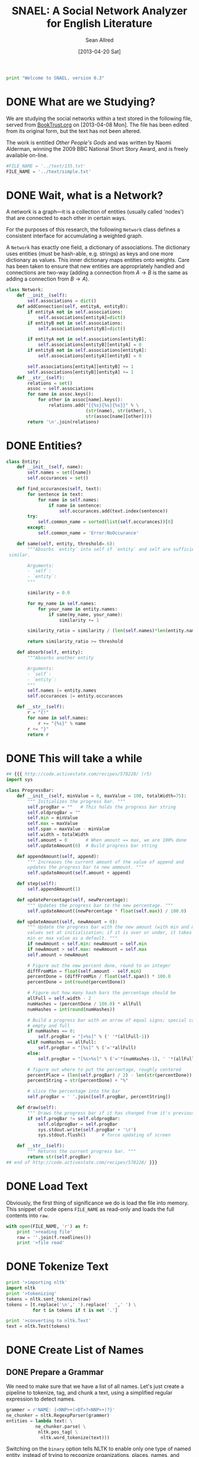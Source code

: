 #+Title: SNAEL: A Social Network Analyzer for English Literature
#+Author: Sean Allred
#+Date: [2013-04-20 Sat]

#+BEGIN_SRC python :tangle "./src/snael.py"
  print "Welcome to SNAEL, version 0.3"
#+END_SRC

* DONE What are we Studying?
We are studying the social networks within a text stored in the
following file, served from [[http://fileserver.booktrust.org.uk/usr/library/documents/bbc-nssa-2009/other_peoples_gods.pdf][BookTrust.org]] on [2013-04-08 Mon].  The
file has been edited from its original form, but the text has not been
altered.

The work is entitled /Other People's Gods/ and was written by Naomi
Alderman, winning the 2009 BBC National Short Story Award, and is
freely available on-line.

#+BEGIN_SRC python :tangle "./src/snael.py"
  #FILE_NAME = '../text/135.txt'
  FILE_NAME = '../text/simple.txt'
#+END_SRC

* DONE Wait, what is a Network?
A network is a graph---it is a collection of entities (usually called
'nodes') that are connected to each other in certain ways.

For the purposes of this research, the following =Network= class
defines a consistent interface for accumulating a weighted graph.

A =Network= has exactly one field, a dictionary of associations.  The
dictionary uses entities (must be hash-able, e.g. strings) as keys and
one more dictionary as values.  This inner dictionary maps entities
onto weights.  Care has been taken to ensure that new entities are
appropriately handled and connections are two-way (adding a connection
from $A \to B$ is the same as adding a connection from $B \to A$).
#+BEGIN_SRC python :tangle "./src/snael.py"
  class Network:
      def __init__(self):
          self.associations = dict()
      def addConnection(self, entityA, entityB):
          if entityA not in self.associations:
              self.associations[entityA]=dict()
          if entityB not in self.associations:
              self.associations[entityB]=dict()
  
          if entityA not in self.associations[entityB]:
              self.associations[entityB][entityA] = 0
          if entityB not in self.associations[entityA]:
              self.associations[entityA][entityB] = 0
  
          self.associations[entityA][entityB] += 1
          self.associations[entityB][entityA] += 1
      def __str__(self):
          relations = set()
          assoc = self.associations
          for name in assoc.keys():
              for other in assoc[name].keys():
                  relations.add("{{%s}{%s}{%s}}" % \
                                (str(name), str(other), \
                                str(assoc[name][other])))
          return '\n'.join(relations)
#+END_SRC

* DONE Entities?
#+BEGIN_SRC python :tangle "./src/snael.py"
  class Entity:
      def __init__(self, name):
          self.names = set([name])
          self.occurances = set()
  
      def find_occurances(self, text):
          for sentence in text:
              for name in self.names:
                  if name in sentence:
                      self.occurances.add(text.index(sentence))
          try:
              self.common_name = sorted(list(self.occurances))[0]
          except:
              self.common_name = 'Error:NoOccurance'
  
      def same(self, entity, threshold=.6):
          """Absorbs `entity` into self if `entity` and self are sufficiently
   similar.
          
          Arguments:
          - `self`:
          - `entity`:
          """
          
          similarity = 0.0
  
          for my_name in self.names:
              for your_name in entity.names:
                  if same(my_name, your_name):
                      similarity += 1
  
          similarity_ratio = similarity / (len(self.names)*len(entity.names))
  
          return similarity_ratio >= threshold
  
      def absorb(self, entity):
          """Absorbs another entity
          
          Arguments:
          - `self`:
          - `entity`:
          """
          self.names |= entity.names
          self.occurances |= entity.occurances
  
      def __str__(self):
          r = "{!"
          for name in self.names:
              r += "{%s}" % name
          r += "}"
          return r
#+END_SRC
* DONE This will take a while
#+BEGIN_SRC python :tangle "./src/snael.py"
  ## {{{ http://code.activestate.com/recipes/578228/ (r5)
  import sys
  
  class ProgressBar:
      def __init__(self, minValue = 0, maxValue = 100, totalWidth=75):
          """ Initializes the progress bar. """
          self.progBar = ""   # This holds the progress bar string
          self.oldprogBar = ""
          self.min = minValue
          self.max = maxValue
          self.span = maxValue - minValue
          self.width = totalWidth
          self.amount = 0       # When amount == max, we are 100% done 
          self.updateAmount(0)  # Build progress bar string
  
      def appendAmount(self, append):
          """ Increases the current amount of the value of append and 
          updates the progress bar to new ammount. """
          self.updateAmount(self.amount + append)
      
      def step(self):
          self.appendAmount(1)
      
      def updatePercentage(self, newPercentage):
          """ Updates the progress bar to the new percentage. """
          self.updateAmount((newPercentage * float(self.max)) / 100.0)
  
      def updateAmount(self, newAmount = 0):
          """ Update the progress bar with the new amount (with min and max
          values set at initialization; if it is over or under, it takes the
          min or max value as a default. """
          if newAmount < self.min: newAmount = self.min
          if newAmount > self.max: newAmount = self.max
          self.amount = newAmount
  
          # Figure out the new percent done, round to an integer
          diffFromMin = float(self.amount - self.min)
          percentDone = (diffFromMin / float(self.span)) * 100.0
          percentDone = int(round(percentDone))
  
          # Figure out how many hash bars the percentage should be
          allFull = self.width - 2
          numHashes = (percentDone / 100.0) * allFull
          numHashes = int(round(numHashes))
  
          # Build a progress bar with an arrow of equal signs; special cases for
          # empty and full
          if numHashes == 0:
              self.progBar = "[>%s]" % (' '*(allFull-1))
          elif numHashes == allFull:
              self.progBar = "[%s]" % ('='*allFull)
          else:
              self.progBar = "[%s>%s]" % ('='*(numHashes-1), ' '*(allFull-numHashes))
  
          # figure out where to put the percentage, roughly centered
          percentPlace = (len(self.progBar) / 2) - len(str(percentDone))
          percentString = str(percentDone) + "%"
  
          # slice the percentage into the bar
          self.progBar = ' '.join([self.progBar, percentString])
      
      def draw(self):
          """ Draws the progress bar if it has changed from it's previous value.  """
          if self.progBar != self.oldprogBar:
              self.oldprogBar = self.progBar
              sys.stdout.write(self.progBar + '\r')
              sys.stdout.flush()      # force updating of screen
  
      def __str__(self):
          """ Returns the current progress bar. """
          return str(self.progBar)
  ## end of http://code.activestate.com/recipes/578228/ }}}
  
#+END_SRC

* DONE Load Text
Obviously, the first thing of significance we do is load the file into
memory.  This snippet of code opens =FILE_NAME= as read-only and loads
the full contents into =raw=.
#+BEGIN_SRC python :tangle "./src/snael.py"
  with open(FILE_NAME, 'r') as f:
      print '>reading file'
      raw = ''.join(f.readlines())
      print '>file read'
#+END_SRC

* DONE Tokenize Text
#+BEGIN_SRC python :tangle "./src/snael.py"
  print '>importing nltk'
  import nltk
  print '>tokenizing'
  tokens = nltk.sent_tokenize(raw)
  tokens = [t.replace('\n',' ').replace('  ',' ') \
            for t in tokens if t is not '.']
  
  print '>converting to nltk.Text'
  text = nltk.Text(tokens)
#+END_SRC

* DONE Create List of Names
** DONE Prepare a Grammar
We need to make sure that we have a list of all names.  Let's just
create a pipeline to tokenize, tag, and chunk a text, using a
simplified regular expression to detect names.

#+BEGIN_SRC python :tangle "./src/snael.py"
  grammer = r'NAME: {<NNP>+(<DT>?<NNP>+)?}'
  ne_chunker = nltk.RegexpParser(grammer)
  entities = lambda text: \
             ne_chunker.parse( \
              nltk.pos_tag( \
               nltk.word_tokenize(text)))
#+END_SRC

Switching on the =binary= option tells NLTK to enable only one type of
named entity, instead of trying to recognize organizations, places,
names, and other specifics.  With this option, NLTK seems to be far
more reliable and consistent.

** DONE Recognizing Names
*** DONE Shortcomings
Now, =entities= is a function that, if we pass it some sentence, it
can correctly identify many titles as named entities:

#+BEGIN_EXAMPLE
>>> print entities("Alexander conquered much of the known world \
    after his father, Phillip II, was assassinated.").pprint()
(S
  (NE Alexander/NNP)
  conquered/VBD
  much/JJ
  of/IN
  the/DT
  known/VBN
  world/NN
  after/IN
  his/PRP$
  father/NN
  ,/,
  (NE Phillip/NNP II/NNP)
  ,/,
  was/VBD
  assassinated/VBN
  ./.)
#+END_EXAMPLE

Note, however, that NLTK is not foolproof; it is yet confused by the
following simple epithet:

#+BEGIN_EXAMPLE
>>> print entities("Alexander the Great conquered much of the known \
    world after his father, Phillip II, was assassinated.").pprint()
(S
  Alexander/NNP
  the/DT
  (NE Great/NNP)
  conquered/VBD
  much/JJ
  of/IN
  the/DT
  known/VBN
  world/NN
  after/IN
  his/PRP$
  father/NN
  ,/,
  (NE Phillip/NNP II/NNP)
  ,/,
  was/VBD
  assassinated/VBN
  ./.)
#+END_EXAMPLE

This can most certainly present problems when the names are followed
by an epithet that is crucial to correctly identifying the person, as
in =Alexander the Great=.  (This is called an /epitheton
necessarium/.)  I suspect an NLTK chunking object can be configured to
correctly identify these by placing an optional determiner between two
proper nouns (tagged =NNP=), but we will ignore this shortcoming for
now.

*** DONE Tagging
We now need to tag every sentence in the text.  This is by far the
most time-consuming task, and the program can appear that it is
frozen.  For this reason, an incremental update system is put into
place to advise the user on its progress.  The progress bar system is
taken from [[http://stackoverflow.com/a/3160819/1443496][Stack Overflow]] and is available under
Creative~Commons~BY-SA.  The original code was written by [[http://stackoverflow.com/users/81179][CristopheD]]
and has been modified to be clearer.

#+BEGIN_SRC python :tangle "./src/snael.py"
  print '>tagging entire text'
  
  tag_bar = ProgressBar(maxValue=len(text))
#+END_SRC

We prepare a list for the tagged sentences to be stored, and begin to
track our progress through the text.  (Remember that the text is
stored as a list of sentences, so this progress is
sentence-by-sentence.)  For each =sentence= in the =text=, we append
the list of =tagged_senteces= with the =entities= of the =sentence=.
We increment our progress through the text, and then test to see if we
have crossed into the next level of the progress bar.  (We do this by
comparing the ratios between =current_text_index= : =len(text)= and
=progress_bar_progress= : =progress_bar_width=.  Each value is
interpreted as a =float= to bypass integer division.)  If we need to,
we write a character to =stdout=, flush the buffer (forcing the
write), and then increment our progress through the progress bar.

#+BEGIN_SRC python :tangle "./src/snael.py"
  tagged_sentences = list()
  
  for sentence in text:
      tagged_sentences.append(entities(sentence))
      tag_bar.step()
  
  print ''
  print '>Done.'
#+END_SRC
*** DONE Strip Names
=tagged_sentences= is now a list that contains every sentence with
every word tagged as to its position.  Names are all tagged as such
(=NAME=), so all we need to do is distill the entire text into a list
of names.

In good practice, we'll define a function that will receive exactly
one sentence (as tagged by NLTK) and pull out the names, returning
them as a list.

We can use the production rules to extract the names.  For each
=NAME= recognized, a production is made from =NAME= to the actual
name matched.  The actual name matched is stored in the right-hand
side, or =rhs=, of the production list (given by
=sentence.productions()=).  (Note that the first production is always
from =S= (the sentence) to the sentence itself, with =NAME= standing
in for matched names.)  The =rhs= is stored in a tuple of tuples, and
a bit of indexing magic is done to extract what is needed (the first
element of each tuple).  This is then joined with a single space and
added to the list of names, which is returned.
#+BEGIN_SRC python :tangle "./src/snael.py"
  def get_names_from_sentence(sentence):
      """Extracts the names from a single sentence and returns them in a
      list.
  
      """
  
      names = list()
  
      production_names = sentence.productions()[1:]
  
      names_tagged = [tag.rhs() for tag in production_names]
      
      for name in names_tagged:
          this_name = [tag[0] for tag in name]
          names.append(' '.join(this_name))
  
      return names
#+END_SRC

We will then use this function and map it across the entire text,
accumulating the list of names.
#+BEGIN_SRC python :tangle "./src/snael.py"
  def get_names_from_text(text):
      """Extracts all names from a text.
      """
      print '>tagging entire text'
      progress_bar_width = 70
      progress_bar_progress = 0
      
      import sys
      
      # Write out the bar
      sys.stdout.write("[%s]" % (" " * progress_bar_width))
      
      # Flush the output stream (force write)
      sys.stdout.flush()
      
      # Return to the start of the bar
      sys.stdout.write("\b" * (progress_bar_width+1))
      current_text_index = 0
  
      names = set()
  
      for sentence in text:
          current_text_index += 1
          names = names.union(get_names_from_sentence(sentence))
          if float(current_text_index) / float(len(text)) > \
             float(progress_bar_progress) / float(progress_bar_width):
              sys.stdout.write('-')
              sys.stdout.flush()
              progress_bar_progress += 1
  
      return list(names)
#+END_SRC

And viola, we have a list of names from the text.
#+BEGIN_SRC python :tangle "./src/snael.py"
  names = get_names_from_text(tagged_sentences)
#+END_SRC

*** COMMENT TODO Resolve Anaphora
We now have =tagged_sentences= in memory; we have a /complete/ tagged
list of all words in the text, and have (hopefully) recognized all
explicit names.

But what about /implicit/ names?  In English, it is common to have
/anaphora/, the 'fancy term' for these implicit names.

Nota Bene: there are two differing definitions of /anaphora/:

1. the rhetorical device of repeating a sentence structure for
   emphasis
2. an expression who reference depends upon another referential
   expression

For example, the following phrase exhibits two cases of anaphora:

#+BEGIN_EXAMPLE
The fat cat tripped on itself.  The mouse then laughed at it.
#+END_EXAMPLE

**** The Problem
It is important to note that anaphora can manifest itself in reflexive
pronouns (/itself/) and in nominal pronouns (/it/), and neither need
be in the same sentence.  Furthermore, in objective pronouns, the
antecedant is often found further back in the text:

#+BEGIN_EXAMPLE
And he said, 'Then why do you worship Him?'
#+END_EXAMPLE
(cite)

In this example, =he= is referring to =Mr Bloom= (the protagonist) and
=Him= is referring to God, an entity named in dialogue.  Moreover,
consider the (contrived) example,

#+BEGIN_EXAMPLE
Pleased with himself, Matthew showed her the painting he drew.
#+END_EXAMPLE

And, for goodness' sake,

#+BEGIN_EXAMPLE
It is raining outside.
#+END_EXAMPLE

So we know a couple of things:

1. The pronoun can come before the noun.
2. The pronoun is almost /always/ gender-sensitive.
3. Due to the above, the pronoun can 'skip' other nouns and pronouns
   in order to reach its intended reference.
4. Sometimes, there simply /is no antecedant/.

Thus we are presented with many problems:

1. Resolving a pronoun isn't as easy as scanning the text and
   replacing each with the noun that precedes it.  (Even =it= skips
   =noun= and =text= to reach =pronoun=.)
2. The gender of pronouns raise worse issues still; it is almost
   impossible to determine the gender of a name without a dictionary
   and, if a pseudonym is gender-agnostic, it is simply impossible to
   resolve without multiple passes of a more advanced algorithm that
   can detect aliases.
3. Should such non-gendered actors exist, how can they be
   distinguished from non-actors?  (=The Spirit watched the city it
   guarded.=, where more complicated examples surely exist.)

The list goes on.  There is an existing portion of NLTK
(=nltk.sem.drt=) that 'deals with' anaphora, but its implementation is
needlessly cryptic for our purposes, difficult to work with, and
completely unreliable.  We will approach this with a basic, imperfect
algorithm that will resolve /some/ of the references, but will surely
not resolve /all/ of them.  It is better to miss a reference than to
create a wrong one, which NLTK's will often do.

**** The 'Solution'
Since we know this algorithm will be imperfect, we will encapsulate it
in its own method, =resolve_anaphora(text)=, which will simply return
a copy of =text= after replacing every positive instance of resolvable
anaphora with its antecedant.

Unfortunately, I'm not smart enough to do this.  Ho hum.

* DONE Find Occurances
#+BEGIN_SRC python :tangle "./src/snael.py"
  people = [Entity(name) for name in names]
  for person in people:
      person.find_occurances(text)
#+END_SRC

* DONE Resolve Aliases
Somehow resolve aliases and combine lists of occurances accordingly

Ideas
- Look for names that are part of other names; Mina \in Mina Murray;
  the Count \in Count Dracula

Define a function to see if two names are the same
#+BEGIN_SRC python :tangle "./src/snael.py"
  def same(name1, name2, treshold=.5):
      """Compares two names and determines if they refer to the same person.
      
      Arguments:
      - `name1`: A name
      - `name2`: A name
      """
      if name1 is name2:
      #    print 'Identical'
          return True
      if name1 in name2 or name2 in name1:
      #    print 'Contained'
          return True
  
      import ngram
   
      s = ngram.NGram.compare(name1, name2)
   
      if s > treshold:
          print '{} is {} (confidence {})'.format(name1, name2, s)
          return True
      return False
#+END_SRC

Look at names and combine those which are the same

Success is in sight!  We now have a 

Sort by most popular names
#+BEGIN_SRC python :tangle "./src/snael.py"
   people = sorted(people,
                   key=lambda entity: len(entity.occurances),
                   reverse=True)
#+END_SRC

Actually combine entities deemed to be the same
#+BEGIN_SRC python :tangle "./src/snael.py"
  from itertools import combinations

  for entity1, entity2 in combinations(people, 2):
      if entity1.same(entity2):
          again = True
          entity1.absorb(entity2)
          people.remove(entity2)
          break
#+END_SRC

* DONE Find Cooccurances
#+BEGIN_SRC python :tangle "./src/snael.py"
  import networkx as nx
  network = nx.Graph()
  
  node_bar = ProgressBar(maxValue=len(people))
  
  
  print '>Add nodes to graph'
  for person in people:
      network.add_node(person, label=person.common_name, weight=len(person.occurances))
      node_bar.step()
  print 'Done'
  
  from itertools import combinations
  
  print '>Generating combinations (patience)'
  pairs = combinations(people, 2)
  print 'Done'
  
  # calculate number of combinations
  from math import factorial as fact
  num_pairs = fact(len(people))/(fact(len(people)-2)*2)
  
  print 'Finding co-occurences'
  edge_bar = ProgressBar(maxValue=num_pairs)
  
  radius = 5
  for A, B in pairs:
      for oA in A.occurances:
          for oB in B.occurances:
              if oB in range(oA-radius, oA+radius):
                  try:
                      network.edge[A.common_name][B.common_name]['weight'] += 1
                  except:
                      network.add_edge(A.common_name, B.common_name, weight=1)
              edge_bar.step()
#+END_SRC

* DONE Output
With the use of NetworkX, output is extremely simple.

#+BEGIN_SRC python :tangle "./src/snael.py"
  print 'Writing output...',
  nx.write_gexf(network, 'network.gexf')
  print 'Done.  Program complete.'

  from time import gmtime, strftime
  print strftime("%X", gmtime())
#+END_SRC
